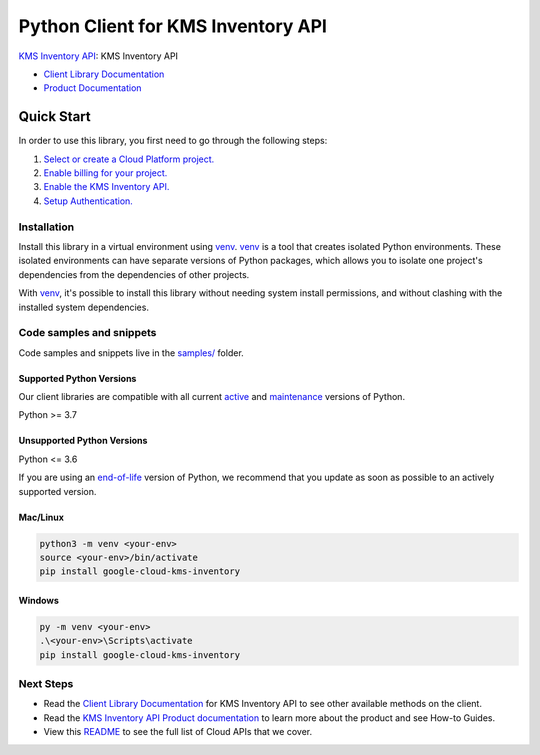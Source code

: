 Python Client for KMS Inventory API
===================================

|preview| |pypi| |versions|

`KMS Inventory API`_: KMS Inventory API

- `Client Library Documentation`_
- `Product Documentation`_

.. |preview| image:: https://img.shields.io/badge/support-preview-orange.svg
   :target: https://github.com/googleapis/google-cloud-python/blob/main/README.rst#stability-levels
.. |pypi| image:: https://img.shields.io/pypi/v/google-cloud-kms-inventory.svg
   :target: https://pypi.org/project/google-cloud-kms-inventory/
.. |versions| image:: https://img.shields.io/pypi/pyversions/google-cloud-kms-inventory.svg
   :target: https://pypi.org/project/google-cloud-kms-inventory/
.. _KMS Inventory API: https://cloud.google.com/kms/docs/
.. _Client Library Documentation: https://cloud.google.com/python/docs/reference/inventory/latest/summary_overview
.. _Product Documentation:  https://cloud.google.com/kms/docs/

Quick Start
-----------

In order to use this library, you first need to go through the following steps:

1. `Select or create a Cloud Platform project.`_
2. `Enable billing for your project.`_
3. `Enable the KMS Inventory API.`_
4. `Setup Authentication.`_

.. _Select or create a Cloud Platform project.: https://console.cloud.google.com/project
.. _Enable billing for your project.: https://cloud.google.com/billing/docs/how-to/modify-project#enable_billing_for_a_project
.. _Enable the KMS Inventory API.:  https://cloud.google.com/kms/docs/
.. _Setup Authentication.: https://googleapis.dev/python/google-api-core/latest/auth.html

Installation
~~~~~~~~~~~~

Install this library in a virtual environment using `venv`_. `venv`_ is a tool that
creates isolated Python environments. These isolated environments can have separate
versions of Python packages, which allows you to isolate one project's dependencies
from the dependencies of other projects.

With `venv`_, it's possible to install this library without needing system
install permissions, and without clashing with the installed system
dependencies.

.. _`venv`: https://docs.python.org/3/library/venv.html


Code samples and snippets
~~~~~~~~~~~~~~~~~~~~~~~~~

Code samples and snippets live in the `samples/`_ folder.

.. _samples/: https://github.com/googleapis/google-cloud-python/tree/main/packages/google-cloud-kms-inventory/samples


Supported Python Versions
^^^^^^^^^^^^^^^^^^^^^^^^^
Our client libraries are compatible with all current `active`_ and `maintenance`_ versions of
Python.

Python >= 3.7

.. _active: https://devguide.python.org/devcycle/#in-development-main-branch
.. _maintenance: https://devguide.python.org/devcycle/#maintenance-branches

Unsupported Python Versions
^^^^^^^^^^^^^^^^^^^^^^^^^^^
Python <= 3.6

If you are using an `end-of-life`_
version of Python, we recommend that you update as soon as possible to an actively supported version.

.. _end-of-life: https://devguide.python.org/devcycle/#end-of-life-branches

Mac/Linux
^^^^^^^^^

.. code-block:: console

    python3 -m venv <your-env>
    source <your-env>/bin/activate
    pip install google-cloud-kms-inventory


Windows
^^^^^^^

.. code-block:: console

    py -m venv <your-env>
    .\<your-env>\Scripts\activate
    pip install google-cloud-kms-inventory

Next Steps
~~~~~~~~~~

-  Read the `Client Library Documentation`_ for KMS Inventory API
   to see other available methods on the client.
-  Read the `KMS Inventory API Product documentation`_ to learn
   more about the product and see How-to Guides.
-  View this `README`_ to see the full list of Cloud
   APIs that we cover.

.. _KMS Inventory API Product documentation:  https://cloud.google.com/kms/docs/
.. _README: https://github.com/googleapis/google-cloud-python/blob/main/README.rst
